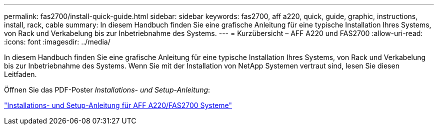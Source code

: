 ---
permalink: fas2700/install-quick-guide.html 
sidebar: sidebar 
keywords: fas2700, aff a220, quick, guide, graphic, instructions, install, rack, cable 
summary: In diesem Handbuch finden Sie eine grafische Anleitung für eine typische Installation Ihres Systems, von Rack und Verkabelung bis zur Inbetriebnahme des Systems. 
---
= Kurzübersicht – AFF A220 und FAS2700
:allow-uri-read: 
:icons: font
:imagesdir: ../media/


[role="lead"]
In diesem Handbuch finden Sie eine grafische Anleitung für eine typische Installation Ihres Systems, von Rack und Verkabelung bis zur Inbetriebnahme des Systems. Wenn Sie mit der Installation von NetApp Systemen vertraut sind, lesen Sie diesen Leitfaden.

Öffnen Sie das PDF-Poster _Installations- und Setup-Anleitung_:

link:../media/PDF/215-13080_E0_AFFA220_FAS2700_ISI.pdf["Installations- und Setup-Anleitung für AFF A220/FAS2700 Systeme"^]
